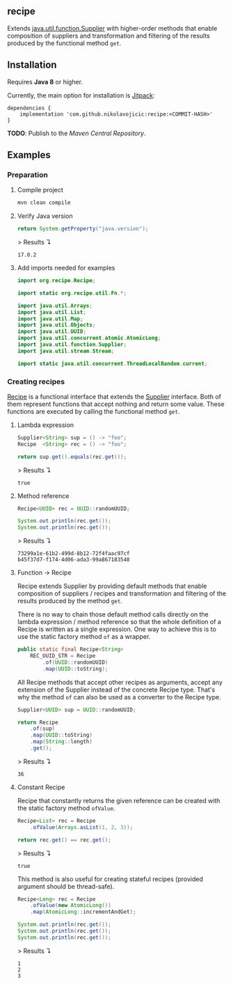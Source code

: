 #+STARTUP: indent
#+STARTUP: hidestars

#+PROPERTY: header-args :dir target/examples

#+PROPERTY: header-args:java  :cmdline -classpath .;../classes/
#+PROPERTY: header-args:java+ :cmpflag -classpath .;../classes/
#+PROPERTY: header-args:java+ :imports org.recipe.Recipe java.util.function.Supplier java.util.UUID java.util.concurrent.atomic.AtomicLong

** recipe

Extends [[https://docs.oracle.com/javase/8/docs/api/java/util/function/Supplier.html][java.util.function.Supplier]] with higher-order methods that enable composition of
suppliers and transformation and filtering of the results produced by the functional method ~get~.

** Installation

Requires *Java 8* or higher.

Currently, the main option for installation is [[https://jitpack.io/][Jitpack]]:

#+begin_src
  dependencies {
      implementation 'com.github.nikolavojicic:recipe:<COMMIT-HASH>'
  }
#+end_src

*TODO*: Publish to the /Maven Central Repository/.

** Examples

*** Preparation

**** Compile project

#+begin_src sh :dir . :results none
  mvn clean compile
#+end_src

**** Verify Java version

#+name: verify-java-version
#+begin_src java :results value :exports both
  return System.getProperty("java.version");
#+end_src

> Results ↴
#+RESULTS: verify-java-version
: 17.0.2

**** Add imports needed for examples

#+begin_src java :noweb yes :tangle target/examples/Util.java :classname Util :exports none :results none
  <<IMPORT>>

  public class Util {

      // dummy main to avoid auto-generated one
      public static void main(String[] args) {}

      <<STATIC>>

  }
#+end_src

#+begin_src java :noweb-ref IMPORT :eval never
  import org.recipe.Recipe;

  import static org.recipe.util.Fn.*;

  import java.util.Arrays;
  import java.util.List;
  import java.util.Map;
  import java.util.Objects;
  import java.util.UUID;
  import java.util.concurrent.atomic.AtomicLong;
  import java.util.function.Supplier;
  import java.util.stream.Stream;

  import static java.util.concurrent.ThreadLocalRandom.current;

#+end_src

*** Creating recipes

[[https://github.com/nikolavojicic/recipe/blob/master/src/main/java/org/recipe/Recipe.java][Recipe]] is a functional interface that extends the [[https://docs.oracle.com/javase/8/docs/api/java/util/function/Supplier.html][Supplier]] interface.
Both of them represent functions that accept nothing and return some value.
These functions are executed by calling the functional method ~get~.

**** Lambda expression

#+name: lambda-expression
#+begin_src java :results value :exports both
  Supplier<String> sup = () -> "foo";
  Recipe  <String> rec = () -> "foo";

  return sup.get().equals(rec.get());
#+end_src

> Results ↴
#+RESULTS: lambda-expression
: true

**** Method reference

#+name: method-reference
#+begin_src java :results output :exports both
  Recipe<UUID> rec = UUID::randomUUID;

  System.out.println(rec.get());
  System.out.println(rec.get());
#+end_src

> Results ↴
#+RESULTS: method-reference
: 73299a1e-61b2-499d-8b12-72f4faac97cf
: b45f37d7-f174-4d06-ada3-99a867183548

**** Function -> Recipe

Recipe extends Supplier by providing default methods that enable composition of suppliers
/ recipes and transformation and filtering of the results produced by the method ~get~.

There is no way to chain those default method calls directly on the lambda expression
/ method reference so that the whole definition of a Recipe is written as a single
expression. One way to achieve this is to use the static factory method ~of~ as a wrapper.

#+begin_src java :noweb-ref STATIC :eval never
  public static final Recipe<String>
      REC_UUID_STR = Recipe
          .of(UUID::randomUUID)
          .map(UUID::toString);
#+end_src

All Recipe methods that accept other recipes as arguments, accept any extension of the
Supplier instead of the concrete Recipe type. That's why the method ~of~ can also be used
as a converter to the Recipe type.

#+name: convert
#+begin_src java :results value :exports both
  Supplier<UUID> sup = UUID::randomUUID;

  return Recipe
      .of(sup)
      .map(UUID::toString)
      .map(String::length)
      .get();
#+end_src

> Results ↴
#+RESULTS: convert
: 36

**** Constant Recipe

Recipe that constantly returns the given reference can be created with the static factory method ~ofValue~.

#+name: value->recipe
#+begin_src java :results value :exports both
  Recipe<List> rec = Recipe
      .ofValue(Arrays.asList(1, 2, 3));

  return rec.get() == rec.get();
#+end_src

> Results ↴
#+RESULTS: value->recipe
: true

This method is also useful for creating stateful recipes (provided argument should be thread-safe).

#+name: autoincrement
#+begin_src java :results output :exports both
  Recipe<Long> rec = Recipe
      .ofValue(new AtomicLong())
      .map(AtomicLong::incrementAndGet);

  System.out.println(rec.get());
  System.out.println(rec.get());
  System.out.println(rec.get());
#+end_src

> Results ↴
#+RESULTS: autoincrement
: 1
: 2
: 3
